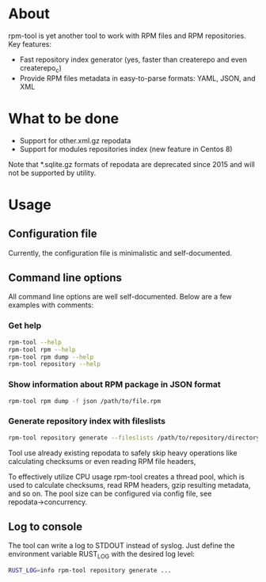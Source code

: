 
* About

rpm-tool is yet another tool to work with RPM files and RPM repositories. Key features:
 - Fast repository index generator (yes, faster than createrepo and even createrepo_c)
 - Provide RPM files metadata in easy-to-parse formats: YAML, JSON, and XML

* What to be done

 - Support for other.xml.gz repodata
 - Support for modules repositories index (new feature in Centos 8)

Note that *.sqlite.gz formats of repodata are deprecated since 2015 and will not be supported by utility.

* Usage

** Configuration file

Currently, the configuration file is minimalistic and self-documented.

** Command line options

All command line options are well self-documented. Below are a few examples with comments:

*** Get help

#+BEGIN_SRC bash
rpm-tool --help
rpm-tool rpm --help
rpm-tool rpm dump --help
rpm-tool repository --help
#+END_SRC


*** Show information about RPM package in JSON format

#+BEGIN_SRC bash
rpm-tool rpm dump -f json /path/to/file.rpm
#+END_SRC

*** Generate repository index with fileslists

#+BEGIN_SRC bash
rpm-tool repository generate --fileslists /path/to/repository/directory/
#+END_SRC

Tool use already existing repodata to safely skip heavy operations like calculating checksums or even reading RPM file headers,

To effectively utilize CPU usage rpm-tool creates a thread pool, which is used to calculate checksums, read RPM headers, gzip resulting
metadata, and so on. The pool size can be configured via config file, see repodata→concurrency.

** Log to console

The tool can write a log to STDOUT instead of syslog. Just define the environment variable RUST_LOG with the desired log level:

#+BEGIN_SRC bash
RUST_LOG=info rpm-tool repository generate ...
#+END_SRC
